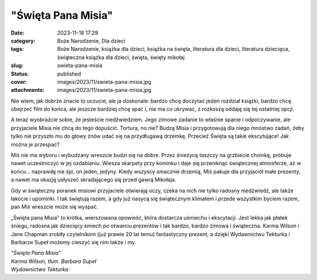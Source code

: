 "Święta Pana Misia"		
##########################
:date: 2023-11-18 17:29
:category: Boże Narodzenie, Dla dzieci
:tags: Boże Narodzenie, książka dla dzieci, książka na święta, literatura dla dzieci, literatura dziecięca, świąteczna książka dla dzieci, święta, święty mikołaj
:slug: swieta-pana-misia
:status: published
:cover: images/2023/11/swieta-pana-misia.jpg
:attachments: images/2023/11/swieta-pana-misia.jpg

Nie wiem, jak dobrze znacie to uczucie, ale ja doskonale: bardzo chcę doczytać jeden rozdział książki, bardzo chcę obejrzeć film do końca, ale jeszcze bardziej chcę spać i, nie ma co ukrywać, z rozkoszą oddaję się tej ostatniej opcji.

A teraz wyobraźcie sobie, że jesteście niedźwiedziem. Jego zimowe zadanie to właśnie spanie i odpoczywanie, ale przyjaciele Misia nie chcą do tego dopuścić. Tortura, no nie? Budzą Misia i przygotowują dla niego mnóstwo zadań, żeby tylko nie przyszło mu do głowy znów udać się na przydługawą drzemkę. Przecież Święta są takie ekscytujące! Jak można je przespać?

Miś nie ma wyboru i wybudzany wreszcie budzi się na dobre. Przez śnieżycę taszczy na grzbiecie choinkę, próbuje nawet uczestniczyć w jej ozdabianiu. Wiesza skarpety przy kominku i daje się przeniknąć świątecznej atmosferze, aż w końcu… naprawdę nie śpi, on jeden, jedyny. Kiedy wszyscy smacznie drzemią, Miś pakuje dla przyjaciół małe prezenty, a nawet ma okazję usłyszeć skradającego się przed gawrą Mikołaja.

Gdy w świąteczny poranek misiowi przyjaciele otwierają oczy, czeka na nich nie tylko radosny niedźwiedź, ale także łakocie i upominki. I tak świętują razem, a gdy już nasycą się świątecznym klimatem i przede wszystkim byciem razem, pan Miś wreszcie może się wyspać.

„Święta pana Misia” to krótka, wierszowana opowieść, która dostarcza uśmiechu i ekscytacji. Jest lekka jak płatek śniegu, radosna jak dziecięcy śmiech po otwarciu prezentów i tak bardzo, bardzo zimowa i świąteczna. Karma Wilson i Jane Chapman zrobiły czytelnikom (już prawie 20 lat temu) fantastyczny prezent, a dzięki Wydawnictwu Tekturka i Barbarze Supeł możemy cieszyć się nim także i my.

| *"Święta Pana Misia"*
| *Karma Wilson, tłum. Barbara Supeł*
| *Wydawnictwo Tekturka*
